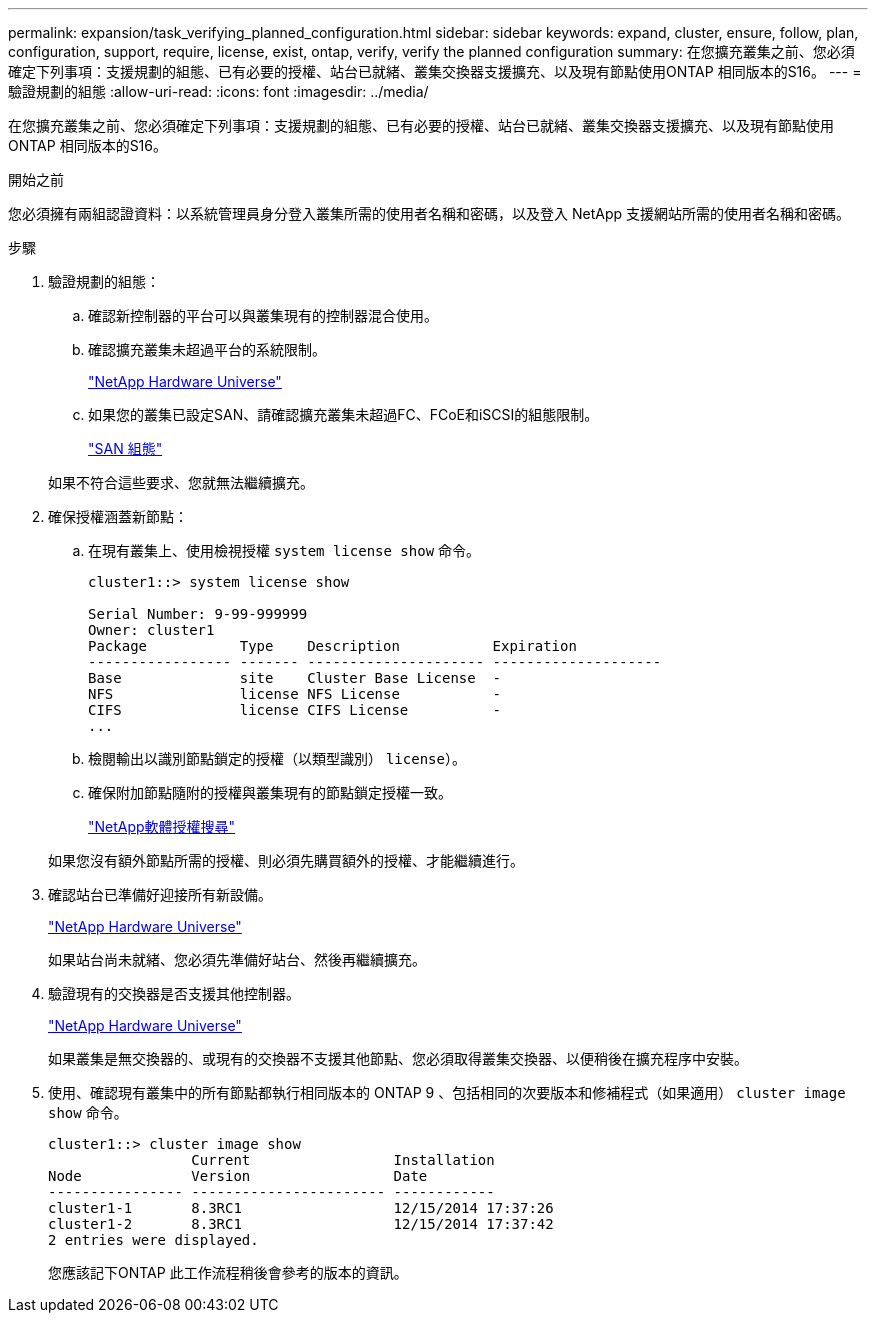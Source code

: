 ---
permalink: expansion/task_verifying_planned_configuration.html 
sidebar: sidebar 
keywords: expand, cluster, ensure, follow, plan, configuration, support, require, license, exist, ontap, verify, verify the planned configuration 
summary: 在您擴充叢集之前、您必須確定下列事項：支援規劃的組態、已有必要的授權、站台已就緒、叢集交換器支援擴充、以及現有節點使用ONTAP 相同版本的S16。 
---
= 驗證規劃的組態
:allow-uri-read: 
:icons: font
:imagesdir: ../media/


[role="lead"]
在您擴充叢集之前、您必須確定下列事項：支援規劃的組態、已有必要的授權、站台已就緒、叢集交換器支援擴充、以及現有節點使用ONTAP 相同版本的S16。

.開始之前
您必須擁有兩組認證資料：以系統管理員身分登入叢集所需的使用者名稱和密碼，以及登入 NetApp 支援網站所需的使用者名稱和密碼。

.步驟
. 驗證規劃的組態：
+
.. 確認新控制器的平台可以與叢集現有的控制器混合使用。
.. 確認擴充叢集未超過平台的系統限制。
+
https://hwu.netapp.com["NetApp Hardware Universe"^]

.. 如果您的叢集已設定SAN、請確認擴充叢集未超過FC、FCoE和iSCSI的組態限制。
+
https://docs.netapp.com/us-en/ontap/san-config/index.html["SAN 組態"^]



+
如果不符合這些要求、您就無法繼續擴充。

. 確保授權涵蓋新節點：
+
.. 在現有叢集上、使用檢視授權 `system license show` 命令。
+
[listing]
----
cluster1::> system license show

Serial Number: 9-99-999999
Owner: cluster1
Package           Type    Description           Expiration
----------------- ------- --------------------- --------------------
Base              site    Cluster Base License  -
NFS               license NFS License           -
CIFS              license CIFS License          -
...
----
.. 檢閱輸出以識別節點鎖定的授權（以類型識別） `license`）。
.. 確保附加節點隨附的授權與叢集現有的節點鎖定授權一致。
+
http://mysupport.netapp.com/licenses["NetApp軟體授權搜尋"^]



+
如果您沒有額外節點所需的授權、則必須先購買額外的授權、才能繼續進行。

. 確認站台已準備好迎接所有新設備。
+
https://hwu.netapp.com["NetApp Hardware Universe"^]

+
如果站台尚未就緒、您必須先準備好站台、然後再繼續擴充。

. 驗證現有的交換器是否支援其他控制器。
+
https://hwu.netapp.com["NetApp Hardware Universe"^]

+
如果叢集是無交換器的、或現有的交換器不支援其他節點、您必須取得叢集交換器、以便稍後在擴充程序中安裝。

. 使用、確認現有叢集中的所有節點都執行相同版本的 ONTAP 9 、包括相同的次要版本和修補程式（如果適用） `cluster image show` 命令。
+
[listing]
----
cluster1::> cluster image show
                 Current                 Installation
Node             Version                 Date
---------------- ----------------------- ------------
cluster1-1       8.3RC1                  12/15/2014 17:37:26
cluster1-2       8.3RC1                  12/15/2014 17:37:42
2 entries were displayed.
----
+
您應該記下ONTAP 此工作流程稍後會參考的版本的資訊。


